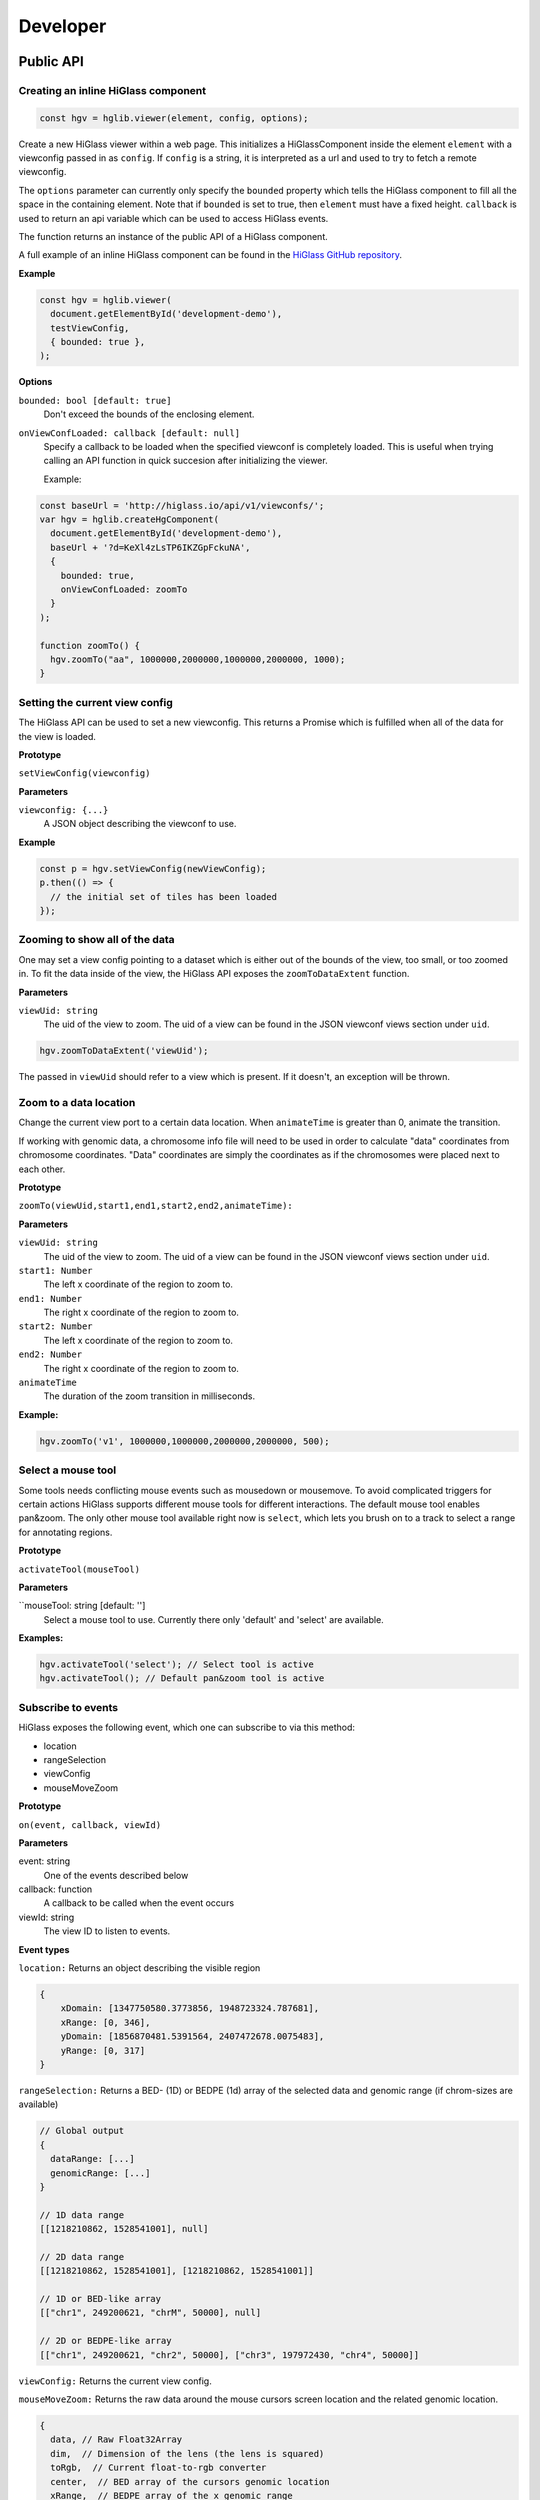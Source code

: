 Developer
#########

Public API
***********

Creating an inline HiGlass component
------------------------------------

.. code-block:: javascript

  const hgv = hglib.viewer(element, config, options);

Create a new HiGlass viewer within a web page. This initializes a
HiGlassComponent inside the element ``element`` with a viewconfig passed in as
``config``. If ``config`` is a string, it is interpreted as a url and used to
try to fetch a remote viewconfig.

The ``options`` parameter can currently only specify the ``bounded`` property
which tells the HiGlass component to fill all the space in the containing
element. Note that if ``bounded`` is set to true, then ``element`` must have a
fixed height. ``callback`` is used to return an api variable which can be used
to access HiGlass events.

The function returns an instance of the public API of a HiGlass component.

A full example of an inline HiGlass component can be found in the `HiGlass
GitHub repository
<https://github.com/hms-dbmi/higlass/blob/develop/app/api.html>`_.

**Example**

.. code-block:: javascript

  const hgv = hglib.viewer(
    document.getElementById('development-demo'),
    testViewConfig,
    { bounded: true },
  );

**Options**

``bounded: bool [default: true]``
    Don't exceed the bounds of the enclosing element.


``onViewConfLoaded: callback [default: null]``
    Specify a callback to be loaded when the specified viewconf is 
    completely loaded. This is useful when trying calling an API
    function in quick succesion after initializing the viewer.

    Example:

.. code-block:: javascript

  const baseUrl = 'http://higlass.io/api/v1/viewconfs/';
  var hgv = hglib.createHgComponent(
    document.getElementById('development-demo'),
    baseUrl + '?d=KeXl4zLsTP6IKZGpFckuNA',
    {
      bounded: true,
      onViewConfLoaded: zoomTo
    }
  );

  function zoomTo() {
    hgv.zoomTo("aa", 1000000,2000000,1000000,2000000, 1000);
  }
    

Setting the current view config
-------------------------------

The HiGlass API can be used to set a new viewconfig. This returns a Promise
which is fulfilled when all of the data for the view is loaded.

**Prototype**

``setViewConfig(viewconfig)``

**Parameters**

``viewconfig: {...}``
    A JSON object describing the viewconf to use.

**Example**

.. code-block:: javascript

  const p = hgv.setViewConfig(newViewConfig);
  p.then(() => {
    // the initial set of tiles has been loaded
  });

Zooming to show all of the data
-------------------------------

One may set a view config pointing to a dataset which is either out of the
bounds of the view, too small, or too zoomed in. To fit the data inside of
the view, the HiGlass API exposes the  ``zoomToDataExtent`` function.

**Parameters**

``viewUid: string``
    The uid of the view to zoom. The uid of a view can be found in the
    JSON viewconf views section under ``uid``.

.. code-block:: javascript

  hgv.zoomToDataExtent('viewUid');

The passed in ``viewUid`` should refer to a view which is present. If it
doesn't, an exception will be thrown.


Zoom to a data location
-----------------------

Change the current view port to a certain data location.  When ``animateTime`` is
greater than 0, animate the transition.

If working with genomic data, a chromosome info file will need to be used in
order to calculate "data" coordinates from chromosome coordinates. "Data"
coordinates are simply the coordinates as if the chromosomes were placed next
to each other.

**Prototype**

``zoomTo(viewUid,start1,end1,start2,end2,animateTime):``

**Parameters**

``viewUid: string``
    The uid of the view to zoom. The uid of a view can be found in the
    JSON viewconf views section under ``uid``.
``start1: Number``
    The left x coordinate of the region to zoom to. 
``end1: Number``
    The right x coordinate of the region to zoom to. 
``start2: Number``
    The left x coordinate of the region to zoom to. 
``end2: Number``
    The right x coordinate of the region to zoom to. 
``animateTime``
    The duration of the zoom transition in milliseconds.

**Example:**

.. code-block:: javascript

  hgv.zoomTo('v1', 1000000,1000000,2000000,2000000, 500);

Select a mouse tool
-------------------

Some tools needs conflicting mouse events such as mousedown or mousemove. To
avoid complicated triggers for certain actions HiGlass supports different mouse
tools for different interactions. The default mouse tool enables pan&zoom. The
only other mouse tool available right now is ``select``, which lets you brush
on to a track to select a range for annotating regions.

**Prototype**

``activateTool(mouseTool)``

**Parameters**

``mouseTool: string [default: '']
    Select a mouse tool to use. Currently there only 'default' and 'select' are
    available.

**Examples:**

.. code-block:: javascript

  hgv.activateTool('select'); // Select tool is active
  hgv.activateTool(); // Default pan&zoom tool is active

Subscribe to events
-------------------

HiGlass exposes the following event, which one can subscribe to via this method:

- location
- rangeSelection
- viewConfig
- mouseMoveZoom

**Prototype**

``on(event, callback, viewId)``

**Parameters**

event: string 
    One of the events described below

callback: function
    A callback to be called when the event occurs

viewId: string
    The view ID to listen to events.

**Event types**

``location:`` Returns an object describing the visible region

.. code-block:: javascript

    {
        xDomain: [1347750580.3773856, 1948723324.787681],
        xRange: [0, 346],
        yDomain: [1856870481.5391564, 2407472678.0075483],
        yRange: [0, 317]
    }


``rangeSelection:`` Returns a BED- (1D) or BEDPE (1d) array of the selected data and genomic range (if chrom-sizes are available)

.. code-block:: javascript

  // Global output
  {
    dataRange: [...]
    genomicRange: [...]
  }

  // 1D data range
  [[1218210862, 1528541001], null]

  // 2D data range
  [[1218210862, 1528541001], [1218210862, 1528541001]]

  // 1D or BED-like array
  [["chr1", 249200621, "chrM", 50000], null]

  // 2D or BEDPE-like array
  [["chr1", 249200621, "chr2", 50000], ["chr3", 197972430, "chr4", 50000]]

``viewConfig:`` Returns the current view config.

``mouseMoveZoom:`` Returns the raw data around the mouse cursors screen location and the related genomic location.

.. code-block:: javascript

  {
    data, // Raw Float32Array
    dim,  // Dimension of the lens (the lens is squared)
    toRgb,  // Current float-to-rgb converter
    center,  // BED array of the cursors genomic location
    xRange,  // BEDPE array of the x genomic range
    yRange,  // BEDPE array of the y genomic range
    rel  // If true the above three genomic locations are relative
  }

**Examples:**

.. code-block:: javascript

  let locationListenerId;
  hgv.on(
    'location',
    location => console.log('Here we are:', location),
    'viewId1',
    listenerId => locationListenerId = listenerId
  );

  const rangeListenerId = hgv.on(
    'rangeSelection',
    range => console.log('Selected', range)
  );

  const viewConfigListenerId = hgv.on(
    'viewConfig',
    range => console.log('Selected', range)
  );

  const mmz = event => console.log('Moved', event);
  hgv.on('mouseMoveZoom', mmz);

Unsubscribe from events
-----------------------

Cancel a subscription.

**Prototype**

``off(event, listenerId, viewId)``

**Examples:**

The variables used in the following examples are coming from the above examples of ``on()``.

.. code-block:: javascript

  hgv.off('location', listener, 'viewId1');
  hgv.off('rangeSelection', rangeListener);
  hgv.off('viewConfig', viewConfigListener);
  hgv.off('mouseMoveZoom', mmz);

Getters for the current HiGlass State
-------------------------------------

Naturally, event listeners only return news once an event has been published but sometimes one needs to get the data at a certain time. The get method returns the current value of an event without having to wait for the event to fire.

HiGlass provides a set of accessors and exporters to retrieve data from HiGlass or to export its state as a viewconf, SVG or PNG:

.. code-block:: javascript

  const currentLocationOfViewId = hgv.getLocation('viewId');
  const currentRangeSelection = hgv.getRangeSelection();
  const currentViewConfig = hgv.exportAsViewConfString();
  const pngSnapshot = hgv.exportAsPng();  // Data URI
  const svgSnapshot = hgv.exportAsSvg();  // XML string

Get sharable link for current view config
-----------------------------------------

Generate a sharable link to the current view config. The `url` parameter should contain
the API endpoint used to export the view link (e.g. 'http://localhost:8989/api/v1/viewconfs').
If it is not provided, the value is taken from the `exportViewUrl` value of the viewconf.

**Prototype**

shareViewConfigAsLink(url)

**Example**

.. code-block:: javascript

  hgv.shareViewConfigAsLink()
    .then((sharedViewConfig) => {
      console.log(`Shared view config (ID: ${sharedViewConfig.id}) is available at ${sharedViewConfig.url}`)
    })
    .catch((err) => { console.error('Something did not work. Sorry', err); })

Obtaining ordered chromosome info
---------------------------------

HiGlass provides an API for obtaining information about chromosomes
and the order they are listed in a chromSizes file:

.. code-block:: javascript

    import {ChromosomeInfo} from 'higlass';

    ChromosomeInfo(
      'http://higlass.io/api/v1/chrom-sizes/?id=Ajn_ttUUQbqgtOD4nOt-IA',
      (chromInfo) => {
        console.log('chromInfo:', chromInfo);
      });

This will return a data structure with information about the chromosomes
listed:

.. code-block:: javascript

    {
      chrPositions: {
        chr1 : {id: 0, chr: "chr1", pos: 0},
        chr2 : {id: 1, chr: "chr2", pos: 249250621} ,
        ...
      },
      chromLengths: {
        chr1: "249250621",
        chr2: "243199373",
        ...
      },
      cumPositions: [
        {id: 0, chr: "chr1", pos: 0},
        {id: 1, chr: "chr2", pos: 249250621},
        ...
       ]
    }

Viewconfs
*********

Viewconfs specify exactly what a HiGlass view should show. They contain a list
of the data sources, visualization types, visible region as well as searching
and styling options.

Show a specific genomic location
--------------------------------

Say we want to have a viewconf which was centered on the gene OSR1. It's
location is roughly between positions 19,500,000 and 19,600,000 on chromosome 7
of the hg19 assembly. So what should ``initialXDomain`` be set to in order to
show this gene?

Because `initialXDomain` accepts absolute coordinates calculated by
concatenating chromosomes according to a certain order, we need to calculate
what chr2:19,500,000 and chr2:196,000,000 are in absolute coordinates.

To do this we will assume a chromosome ordering consisting of chr1, chr2, ...
This means that we need to take the length of chr1 in hg19, which is
249,250,621 base pairs, and add our positions to that, yielding
positions 268,750,621 and 268,850,621 for the ``initialXDomain``.

The chromosome order commonly used in HiGlass for hg19 can be found in the
`negspy repository
<https://github.com/pkerpedjiev/negspy/blob/master/negspy/data/hg19/chromInfo.txt>`_.

Upload a viewconf to the server
-------------------------------

A local viewconf can be sent to the server by sending a ``POST`` request. Make
sure the actual viewconf is wrapped in the ``viewconf`` section of the posted
json (e.g. '{"viewconf": myViewConfig}'):

.. code-block:: bash

    curl -H "Content-Type: application/json" \
         -X POST \
         -d '{"viewconf": {"editable": true, "zoomFixed": false, "trackSourceServers": ["/api/v2", "http://higlass.io/api/v1"], "exportViewUrl": "/api/v1/viewconfs/", "views": [{"tracks": {"top": [], "left": [], "center": [], "right": [], "bottom": []}, "initialXDomain": [243883495.14563107, 2956116504.854369], "initialYDomain": [804660194.1747572, 2395339805.825243], "layout": {"w": 12, "h": 12, "x": 0, "y": 0, "i": "EwiSznw8ST2HF3CjHx-tCg", "moved": false, "static": false}, "uid": "EwiSznw8ST2HF3CjHx-tCg"}], "zoomLocks": {"locksByViewUid": {}, "locksDict": {}}, "locationLocks": {"locksByViewUid": {}, "locksDict": {}}, "valueScaleLocks": {"locksByViewUid": {}, "locksDict": {}}}}' http://localhost:8989/api/v1/viewconfs/

